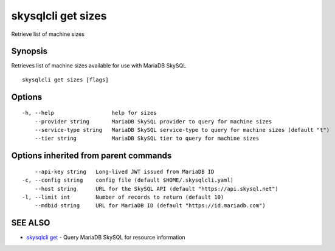 .. _skysqlcli_get_sizes:

skysqlcli get sizes
-------------------

Retrieve list of machine sizes

Synopsis
~~~~~~~~


Retrieves list of machine sizes available for use with MariaDB SkySQL

::

  skysqlcli get sizes [flags]

Options
~~~~~~~

::

  -h, --help                  help for sizes
      --provider string       MariaDB SkySQL provider to query for machine sizes
      --service-type string   MariaDB SkySQL service-type to query for machine sizes (default "t")
      --tier string           MariaDB SkySQL tier to query for machine sizes

Options inherited from parent commands
~~~~~~~~~~~~~~~~~~~~~~~~~~~~~~~~~~~~~~

::

      --api-key string   Long-lived JWT issued from MariaDB ID
  -c, --config string    config file (default $HOME/.skysqlcli.yaml)
      --host string      URL for the SkySQL API (default "https://api.skysql.net")
  -l, --limit int        Number of records to return (default 10)
      --mdbid string     URL for MariaDB ID (default "https://id.mariadb.com")

SEE ALSO
~~~~~~~~

* `skysqlcli get <skysqlcli_get.rst>`_ 	 - Query MariaDB SkySQL for resource information

